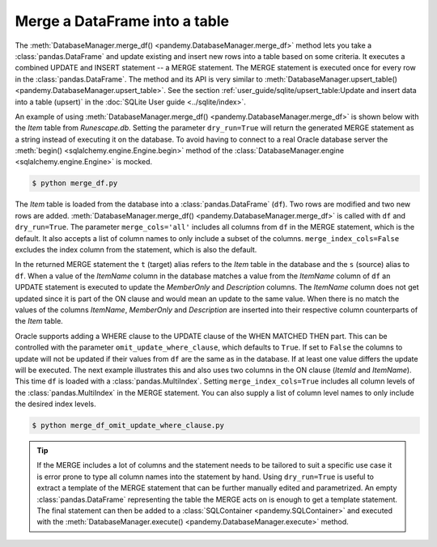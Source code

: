 Merge a DataFrame into a table
------------------------------

The :meth:`DatabaseManager.merge_df() <pandemy.DatabaseManager.merge_df>` method lets you take a :class:`pandas.DataFrame`
and update existing and insert new rows into a table based on some criteria. It executes a combined UPDATE and INSERT statement
-- a MERGE statement. The MERGE statement is executed once for every row in the :class:`pandas.DataFrame`. The method and its API
is very similar to :meth:`DatabaseManager.upsert_table() <pandemy.DatabaseManager.upsert_table>`. 
See the section :ref:`user_guide/sqlite/upsert_table:Update and insert data into a table (upsert)`
in the :doc:`SQLite User guide <../sqlite/index>`.

An example of using :meth:`DatabaseManager.merge_df() <pandemy.DatabaseManager.merge_df>` is shown below with the *Item* table
from *Runescape.db*. Setting the parameter ``dry_run=True`` will return the generated MERGE statement as a string instead of
executing it on the database. To avoid having to connect to a real Oracle database server the :meth:`begin() <sqlalchemy.engine.Engine.begin>`
method of the :class:`DatabaseManager.engine <sqlalchemy.engine.Engine>` is mocked.


.. only:: builder_html

   :download:`Runescape.db <../../../../tests/static_files/SQLite/Runescape.db>` 


.. only:: builder_html

   :download:`merge_df.py <examples/merge_df.py>`


.. testsetup:: merge_df
   
   import io
   import pandas as pd 
   import pandemy

   # SQL statement to create the table Item
   create_table_item = """
   -- The available items in General Stores
   CREATE TABLE IF NOT EXISTS Item (
      ItemId      INTEGER,
      ItemName    TEXT    NOT NULL,
      MemberOnly  INTEGER NOT NULL,
      Description TEXT,

      CONSTRAINT ItemPk PRIMARY KEY (ItemId),

      -- Validation
      CONSTRAINT MemberOnlyBool CHECK (MemberOnly IN (0,1))
   );
   """

   db = pandemy.SQLiteDb(file='Runescape.db')  # Create the SQLite DatabaseManager instance

   data = io.StringIO(r"""
   ItemId;ItemName;MemberOnly;Description
   1;Pot;0;This pot is empty.
   2;Jug;0;This jug is empty.
   3;Shears;0;For shearing sheep.
   4;Bucket;0;Its a wooden bucket.
   5;Bowl;0;Useful for mixing things.
   6;Cake tin;0;Useful for baking things.
   7;Tinderbox;0;Useful for lighting a fire.
   8;Chisel;0;Good for detailed Crafting.
   9;Hammer;0;Good for hitting things.
   10;Newcomer map;0;Issued to all new citizens of Gielinor.
   11;Unstrung symbol;0;It needs a string so I can wear it.
   12;Dragon Scimitar;1;A vicious, curved sword.
   13;Amulet of glory;1;A very powerful dragonstone amulet.
   14;Ranarr seed;1;A ranarr seed - plant in a herb patch.
   15;Swordfish;0;Id better be careful eating this!
   16;Red dragonhide Body;1;Made from 100% real dragonhide.
   """)

   df = pd.read_csv(filepath_or_buffer=data, sep=';', index_col='ItemId')  # Create the DataFrame

   with db.engine.begin() as conn:
      db.execute(sql=create_table_item, conn=conn)
      db.save_df(df=df, table='Item', conn=conn)


.. testcode:: merge_df

   # merge_df.py

   from datetime import datetime
   from unittest.mock import MagicMock

   import pandas as pd
   import pandemy

   db_sqlite = pandemy.SQLiteDb(file='Runescape.db', must_exist=True)

   query = """SELECT * FROM Item ORDER BY ItemId ASC"""

   dtypes = {
      'ItemId': 'int8',
      'ItemName': 'string',
      'MemberOnly': 'boolean',
      'Description': 'string'
   }

   with db_sqlite.engine.connect() as conn:
      df = db_sqlite.load_table(
         sql=query,
         conn=conn,
         index_col=['ItemId'],
         dtypes=dtypes,
      )

   print(f'Item table:\n\n{df}')

   # Change some data
   df.loc[1, 'Description'] = 'This pot is not empty!' 
   df.loc[12, ['ItemName', 'MemberOnly']] = ['Dragon Super Scimitar', False]

   # Add new data
   df.loc[17, :] = ['Coal', False, 'Hmm a non-renewable energy source!']
   df.loc[18, :] = ['Redberry pie', False, 'Looks tasty.']

   db_oracle = pandemy.OracleDb(
      username='Fred_the_Farmer',
      password='Penguins-sheep-are-not',
      host='fred.farmer.rs',
      port=1234,
      service_name='woollysheep'
   )

   db_oracle.engine.begin = MagicMock()  # Mock the begin method

   print(f'\n\nRows to be updated or inserted:\n\n{df.loc[[1, 12, 17, 18], :]}')

   with db_oracle.engine.begin() as conn:
      merge_stmt = db_oracle.merge_df(
         df=df,
         table='Item',
         conn=conn,
         on_cols=['ItemName'],
         merge_cols='all',
         merge_index_cols=False,
         dry_run=True
      )

   print(f'\n\nMERGE statement:\n\n{merge_stmt}')


.. code-block:: bash

   $ python merge_df.py


.. testoutput:: merge_df
   :options: +NORMALIZE_WHITESPACE

   Item table:

                      ItemName  MemberOnly                              Description
   ItemId
   1                       Pot       False                       This pot is empty.
   2                       Jug       False                       This jug is empty.
   3                    Shears       False                      For shearing sheep.
   4                    Bucket       False                     Its a wooden bucket.
   5                      Bowl       False                Useful for mixing things.
   6                  Cake tin       False                Useful for baking things.
   7                 Tinderbox       False              Useful for lighting a fire.
   8                    Chisel       False              Good for detailed Crafting.
   9                    Hammer       False                 Good for hitting things.
   10             Newcomer map       False  Issued to all new citizens of Gielinor.
   11          Unstrung symbol       False      It needs a string so I can wear it.
   12          Dragon Scimitar        True                 A vicious, curved sword.
   13          Amulet of glory        True      A very powerful dragonstone amulet.
   14              Ranarr seed        True   A ranarr seed - plant in a herb patch.
   15                Swordfish       False        Id better be careful eating this!
   16      Red dragonhide Body        True          Made from 100% real dragonhide.


   Rows to be updated or inserted:

                        ItemName  MemberOnly                         Description
   ItemId
   1                         Pot       False              This pot is not empty!
   12      Dragon Super Scimitar       False            A vicious, curved sword.
   17                       Coal       False  Hmm a non-renewable energy source!
   18               Redberry pie       False                        Looks tasty.


   MERGE statement:

   MERGE INTO Item t

   USING (
      SELECT
         :ItemName AS ItemName,
         :MemberOnly AS MemberOnly,
         :Description AS Description
      FROM DUAL
   ) s

   ON (
      t.ItemName = s.ItemName
   )

   WHEN MATCHED THEN
      UPDATE
      SET
         t.MemberOnly = s.MemberOnly,
         t.Description = s.Description

   WHEN NOT MATCHED THEN
      INSERT (
         t.ItemName,
         t.MemberOnly,
         t.Description
      )
      VALUES (
         s.ItemName,
         s.MemberOnly,
         s.Description
      )


The *Item* table is loaded from the database into a :class:`pandas.DataFrame` (``df``). Two rows are modified and two new rows are
added. :meth:`DatabaseManager.merge_df() <pandemy.DatabaseManager.merge_df>` is called with ``df`` and ``dry_run=True``. The parameter
``merge_cols='all'`` includes all columns from ``df`` in the MERGE statement, which is the default. It also accepts a list of column
names to only include a subset of the columns. ``merge_index_cols=False`` excludes the index column from the statement, which is also
the default.

In the returned MERGE statement the ``t`` (target) alias refers to the *Item* table in the database and the ``s`` (source) alias
to ``df``. When a value of the *ItemName* column in the database matches a value from the *ItemName* column of  ``df`` an UPDATE
statement is executed to update the *MemberOnly* and *Description* columns. The *ItemName* column does not get updated since it is part
of the ON clause and would mean an update to the same value. When there is no match the values of the columns *ItemName*, *MemberOnly*
and *Description* are inserted into their respective column counterparts of the *Item* table.

Oracle supports adding a WHERE clause to the UPDATE clause of the WHEN MATCHED THEN part. This can be controlled with
the parameter ``omit_update_where_clause``, which defaults to ``True``. If set to ``False`` the columns to update will not
be updated if their values from ``df`` are the same as in the database. If at least one value differs the update will be executed.
The next example illustrates this and also uses two columns in the ON clause (*ItemId* and *ItemName*). This time ``df`` is loaded
with a :class:`pandas.MultiIndex`. Setting ``merge_index_cols=True`` includes all column levels of the :class:`pandas.MultiIndex`
in the MERGE statement. You can also supply a list of column level names to only include the desired index levels.


.. only:: builder_html

   :download:`merge_df_omit_update_where_clause.py <examples/merge_df_omit_update_where_clause.py>`


.. testcode:: merge_df

   # merge_df_omit_update_where_clause.py

   from datetime import datetime
   from unittest.mock import MagicMock

   import pandas as pd
   import pandemy

   db_sqlite = pandemy.SQLiteDb(file='Runescape.db', must_exist=True)

   query = """SELECT * FROM Item ORDER BY ItemId ASC"""

   dtypes = {
      'ItemId': 'int8',
      'ItemName': 'string',
      'MemberOnly': 'boolean',
      'Description': 'string'
   }

   with db_sqlite.engine.connect() as conn:
      df = db_sqlite.load_table(
         sql=query,
         conn=conn,
         index_col=['ItemId', 'ItemName'],
         dtypes=dtypes,
      )

   db_oracle = pandemy.OracleDb(
      username='Fred_the_Farmer',
      password='Penguins-sheep-are-not',
      host='fred.farmer.rs',
      port=1234,
      service_name='woollysheep'
   )

   db_oracle.engine.begin = MagicMock()  # Mock the begin method

   with db_oracle.engine.begin() as conn:
      merge_stmt = db_oracle.merge_df(
         df=df,
         table='Item',
         conn=conn,
         on_cols=['ItemId', 'ItemName'],
         merge_cols='all',
         merge_index_cols=True,
         omit_update_where_clause=False,
         dry_run=True
      )

   print(f'MERGE statement:\n\n{merge_stmt}')


.. code-block:: bash

   $ python merge_df_omit_update_where_clause.py


.. testoutput:: merge_df
   :options: +NORMALIZE_WHITESPACE

   MERGE statement:

   MERGE INTO Item t

   USING (
      SELECT
         :MemberOnly AS MemberOnly,
         :Description AS Description,
         :ItemId AS ItemId,
         :ItemName AS ItemName
      FROM DUAL
   ) s

   ON (
      t.ItemId = s.ItemId AND
      t.ItemName = s.ItemName
   )

   WHEN MATCHED THEN
      UPDATE
      SET
         t.MemberOnly = s.MemberOnly,
         t.Description = s.Description
      WHERE
         t.MemberOnly <> s.MemberOnly OR
         t.Description <> s.Description

   WHEN NOT MATCHED THEN
      INSERT (
         t.MemberOnly,
         t.Description,
         t.ItemId,
         t.ItemName
      )
      VALUES (
         s.MemberOnly,
         s.Description,
         s.ItemId,
         s.ItemName
      )


.. tip::

   If the MERGE includes a lot of columns and the statement needs to be tailored to suit a specific use case it is error prone to
   type all column names into the statement by hand. Using ``dry_run=True`` is useful to extract a template of the MERGE
   statement that can be further manually edited and parametrized. An empty :class:`pandas.DataFrame` representing the table the MERGE
   acts on is enough to get a template statement. The final statement can then be added to a :class:`SQLContainer <pandemy.SQLContainer>`
   and executed with the :meth:`DatabaseManager.execute() <pandemy.DatabaseManager.execute>` method.
   

.. seealso::

   `Diving into Oracle MERGE Statement`_ : A short and informative tutorial.

.. _Diving into Oracle MERGE Statement: https://www.oracletutorial.com/oracle-basics/oracle-merge/
